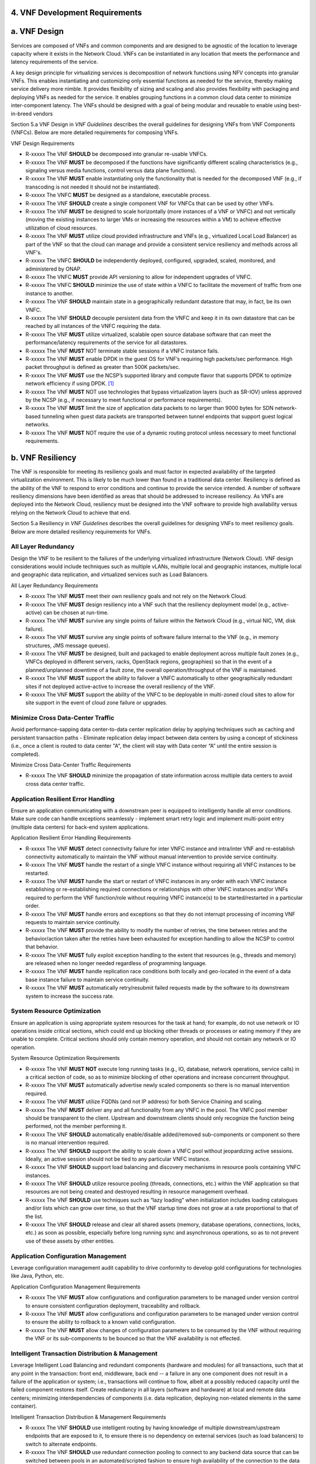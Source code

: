 ﻿**4. VNF Development Requirements**
====================================

a. VNF Design
==============

Services are composed of VNFs and common components and are designed to
be agnostic of the location to leverage capacity where it exists in the
Network Cloud. VNFs can be instantiated in any location that meets the
performance and latency requirements of the service.

A key design principle for virtualizing services is decomposition of
network functions using NFV concepts into granular VNFs. This enables
instantiating and customizing only essential functions as needed for the
service, thereby making service delivery more nimble. It provides
flexibility of sizing and scaling and also provides flexibility with
packaging and deploying VNFs as needed for the service. It enables
grouping functions in a common cloud data center to minimize
inter-component latency. The VNFs should be designed with a goal of
being modular and reusable to enable using best-in-breed vendors

Section 5.a VNF Design in *VNF Guidelines* describes
the overall guidelines for designing VNFs from VNF Components (VNFCs).
Below are more detailed requirements for composing VNFs.

VNF Design Requirements

* R-xxxxx The VNF **SHOULD** be decomposed into granular re-usable VNFCs.
* R-xxxxx The VNF **MUST** be decomposed if the functions have significantly different scaling characteristics (e.g., signaling versus media functions, control versus data plane functions).
* R-xxxxx The VNF **MUST** enable instantiating only the functionality that is needed for the decomposed VNF (e.g., if transcoding is not needed it should not be instantiated).
* R-xxxxx The VNFC **MUST** be designed as a standalone, executable process.
* R-xxxxx The VNF **SHOULD** create a single component VNF for VNFCs that can be used by other VNFs.
* R-xxxxx The VNF **MUST** be designed to scale horizontally (more instances of a VNF or VNFC) and not vertically (moving the existing instances to larger VMs or increasing the resources within a VM) to achieve effective utilization of cloud resources.
* R-xxxxx The VNF **MUST** utilize cloud provided infrastructure and VNFs (e.g., virtualized Local Load Balancer) as part of the VNF so that the cloud can manage and provide a consistent service resiliency and methods across all VNF's.
* R-xxxxx The VNFC **SHOULD** be independently deployed, configured, upgraded, scaled, monitored, and administered by ONAP.
* R-xxxxx The VNFC **MUST** provide API versioning to allow for independent upgrades of VNFC.
* R-xxxxx The VNFC **SHOULD** minimize the use of state within a VNFC to facilitate the movement of traffic from one instance to another.
* R-xxxxx The VNF **SHOULD** maintain state in a geographically redundant datastore that may, in fact, be its own VNFC.
* R-xxxxx The VNF **SHOULD** decouple persistent data from the VNFC and keep it in its own datastore that can be reached by all instances of the VNFC requiring the data.
* R-xxxxx The VNF **MUST** utilize virtualized, scalable open source database software that can meet the performance/latency requirements of the service for all datastores.
* R-xxxxx The VNF **MUST** NOT terminate stable sessions if a VNFC instance fails.
* R-xxxxx The VNF **MUST** enable DPDK in the guest OS for VNF’s requiring high packets/sec performance.  High packet throughput is defined as greater than 500K packets/sec.
* R-xxxxx The VNF **MUST** use the NCSP’s supported library and compute flavor that supports DPDK to optimize network efficiency if using DPDK. [1]_
* R-xxxxx The VNF **MUST** NOT use technologies that bypass virtualization layers (such as SR-IOV) unless approved by the NCSP (e.g., if necessary to meet functional or performance requirements).
* R-xxxxx The VNF **MUST** limit the size of application data packets to no larger than 9000 bytes for SDN network-based tunneling when guest data packets are transported between tunnel endpoints that support guest logical networks.
* R-xxxxx The VNF **MUST** NOT require the use of a dynamic routing protocol unless necessary to meet functional requirements.

b. VNF Resiliency
=================

The VNF is responsible for meeting its resiliency goals and must factor
in expected availability of the targeted virtualization environment.
This is likely to be much lower than found in a traditional data center.
Resiliency is defined as the ability of the VNF to respond to error
conditions and continue to provide the service intended. A number of
software resiliency dimensions have been identified as areas that should
be addressed to increase resiliency. As VNFs are deployed into the
Network Cloud, resiliency must be designed into the VNF software to
provide high availability versus relying on the Network Cloud to achieve
that end.

Section 5.a Resiliency in *VNF Guidelines* describes
the overall guidelines for designing VNFs to meet resiliency goals.
Below are more detailed resiliency requirements for VNFs.

All Layer Redundancy
--------------------

Design the VNF to be resilient to the failures of the underlying
virtualized infrastructure (Network Cloud). VNF design considerations
would include techniques such as multiple vLANs, multiple local and
geographic instances, multiple local and geographic data replication,
and virtualized services such as Load Balancers.


All Layer Redundancy Requirements

* R-xxxxx The VNF **MUST** meet their own resiliency goals and not rely on the Network Cloud.
* R-xxxxx The VNF **MUST** design resiliency into a VNF such that the resiliency deployment model (e.g., active-active) can be chosen at run-time.
* R-xxxxx The VNF **MUST** survive any single points of failure within the Network Cloud (e.g., virtual NIC, VM, disk failure).
* R-xxxxx The VNF **MUST** survive any single points of software failure internal to the VNF (e.g., in memory structures, JMS message queues).
* R-xxxxx The VNF **MUST** be designed, built and packaged to enable deployment across multiple fault zones (e.g., VNFCs deployed in different servers, racks, OpenStack regions, geographies) so that in the event of a planned/unplanned downtime of a fault zone, the overall operation/throughput of the VNF is maintained.
* R-xxxxx The VNF **MUST** support the ability to failover a VNFC automatically to other geographically redundant sites if not deployed active-active to increase the overall resiliency of the VNF.
* R-xxxxx The VNF **MUST** support the ability of the VNFC to be deployable in multi-zoned cloud sites to allow for site support in the event of cloud zone failure or upgrades.

Minimize Cross Data-Center Traffic
----------------------------------

Avoid performance-sapping data center-to-data center replication delay
by applying techniques such as caching and persistent transaction paths
- Eliminate replication delay impact between data centers by using a
concept of stickiness (i.e., once a client is routed to data center "A",
the client will stay with Data center “A” until the entire session is
completed).

Minimize Cross Data-Center Traffic Requirements

* R-xxxxx The VNF **SHOULD** minimize the propagation of state information across multiple data centers to avoid cross data center traffic.

Application Resilient Error Handling
------------------------------------

Ensure an application communicating with a downstream peer is equipped
to intelligently handle all error conditions. Make sure code can handle
exceptions seamlessly - implement smart retry logic and implement
multi-point entry (multiple data centers) for back-end system
applications.

Application Resilient Error Handling Requirements

* R-xxxxx The VNF **MUST** detect connectivity failure for inter VNFC instance and intra/inter VNF and re-establish connectivity automatically to maintain the VNF without manual intervention to provide service continuity.
* R-xxxxx The VNF **MUST** handle the restart of a single VNFC instance without requiring all VNFC instances to be restarted.
* R-xxxxx The VNF **MUST** handle the start or restart of VNFC instances in any order with each VNFC instance establishing or re-establishing required connections or relationships with other VNFC instances and/or VNFs required to perform the VNF function/role without requiring VNFC instance(s) to be started/restarted in a particular order.
* R-xxxxx The VNF **MUST** handle errors and exceptions so that they do not interrupt processing of incoming VNF requests to maintain service continuity.
* R-xxxxx The VNF **MUST** provide the ability to modify the number of retries, the time between retries and the behavior/action taken after the retries have been exhausted for exception handling to allow the NCSP to control that behavior.
* R-xxxxx The VNF **MUST** fully exploit exception handling to the extent that resources (e.g., threads and memory) are released when no longer needed regardless of programming language.
* R-xxxxx The VNF **MUST** handle replication race conditions both locally and geo-located in the event of a data base instance failure to maintain service continuity.
* R-xxxxx The VNF **MUST** automatically retry/resubmit failed requests made by the software to its downstream system to increase the success rate.


System Resource Optimization
----------------------------

Ensure an application is using appropriate system resources for the task
at hand; for example, do not use network or IO operations inside
critical sections, which could end up blocking other threads or
processes or eating memory if they are unable to complete. Critical
sections should only contain memory operation, and should not contain
any network or IO operation.


System Resource Optimization Requirements

* R-xxxxx The VNF **MUST NOT** execute long running tasks (e.g., IO, database, network operations, service calls) in a critical section of code, so as to minimize blocking of other operations and increase concurrent throughput.
* R-xxxxx The VNF **MUST** automatically advertise newly scaled components so there is no manual intervention required.
* R-xxxxx The VNF **MUST** utilize FQDNs (and not IP address) for both Service Chaining and scaling.
* R-xxxxx The VNF **MUST** deliver any and all functionality from any VNFC in the pool. The VNFC pool member should be transparent to the client. Upstream and downstream clients should only recognize the function being performed, not the member performing it.
* R-xxxxx The VNF **SHOULD** automatically enable/disable added/removed sub-components or component so there is no manual intervention required.
* R-xxxxx The VNF **SHOULD** support the ability to scale down a VNFC pool without jeopardizing active sessions. Ideally, an active session should not be tied to any particular VNFC instance.
* R-xxxxx The VNF **SHOULD** support load balancing and discovery mechanisms in resource pools containing VNFC instances.
* R-xxxxx The VNF **SHOULD** utilize resource pooling (threads, connections, etc.) within the VNF application so that resources are not being created and destroyed resulting in resource management overhead.
* R-xxxxx The VNF **SHOULD** use techniques such as “lazy loading” when initialization includes loading catalogues and/or lists which can grow over time, so that the VNF startup time does not grow at a rate proportional to that of the list.
* R-xxxxx The VNF **SHOULD** release and clear all shared assets (memory, database operations, connections, locks, etc.) as soon as possible, especially before long running sync and asynchronous operations, so as to not prevent use of these assets by other entities.


Application Configuration Management
------------------------------------

Leverage configuration management audit capability to drive conformity
to develop gold configurations for technologies like Java, Python, etc.

Application Configuration Management Requirements

* R-xxxxx The VNF **MUST** allow configurations and configuration parameters to be managed under version control to ensure consistent configuration deployment, traceability and rollback.
* R-xxxxx The VNF **MUST** allow configurations and configuration parameters to be managed under version control to ensure the ability to rollback to a known valid configuration.
* R-xxxxx The VNF **MUST** allow changes of configuration parameters to be consumed by the VNF without requiring the VNF or its sub-components to be bounced so that the VNF availability is not effected.


Intelligent Transaction Distribution & Management
-------------------------------------------------

Leverage Intelligent Load Balancing and redundant components (hardware
and modules) for all transactions, such that at any point in the
transaction: front end, middleware, back end -- a failure in any one
component does not result in a failure of the application or system;
i.e., transactions will continue to flow, albeit at a possibly reduced
capacity until the failed component restores itself. Create redundancy
in all layers (software and hardware) at local and remote data centers;
minimizing interdependencies of components (i.e. data replication,
deploying non-related elements in the same container).

Intelligent Transaction Distribution & Management Requirements

* R-xxxxx The VNF **SHOULD** use intelligent routing by having knowledge of multiple downstream/upstream endpoints that are exposed to it, to ensure there is no dependency on external services (such as load balancers) to switch to alternate endpoints.
* R-xxxxx The VNF **SHOULD** use redundant connection pooling to connect to any backend data source that can be switched between pools in an automated/scripted fashion to ensure high availability of the connection to the data source.
* R-xxxxx The VNF **SHOULD** include control loop mechanisms to notify the consumer of the VNF of their exceeding SLA thresholds so the consumer is able to control its load against the VNF.

Deployment Optimization
-----------------------

Reduce opportunity for failure, by human or by machine, through smarter
deployment practices and automation. This can include rolling code
deployments, additional testing strategies, and smarter deployment
automation (remove the human from the mix).

Deployment Optimization Requirements

* R-xxxxx The VNF **MUST** support at least two major versions of the VNF software and/or sub-components to co-exist within production environments at any time so that upgrades can be applied across multiple systems in a staggered manner.
* R-xxxxx The VNF **MUST** support the existence of multiple major/minor versions of the VNF software and/or sub-components and interfaces that support both forward and backward compatibility to be transparent to the Service Provider usage.
* R-xxxxx The VNF **MUST** support hitless staggered/rolling deployments between its redundant instances to allow "soak-time/burn in/slow roll" which can enable the support of low traffic loads to validate the deployment prior to supporting full traffic loads.
* R-xxxxx The VNF **MUST** support the ability of a requestor of the service to determine the version (and therefore capabilities) of the service so that Network Cloud Service Provider can understand the capabilities of the service.
* R-xxxxx The VNF **MUST** test for adherence to the defined performance budgets at each layer, during each delivery cycle with delivered results, so that the performance budget is measured and the code is adjusted to meet performance budget.
* R-xxxxx The VNF **MUST** test for adherence to the defined performance budget at each layer, during each delivery cycle so that the performance budget is measured and feedback is provided where the performance budget is not met.
* R-xxxxx The VNF **SHOULD** test for adherence to the defined resiliency rating recommendation at each layer, during each delivery cycle with delivered results, so that the resiliency rating is measured and the code is adjusted to meet software resiliency requirements.
* R-xxxxx The VNF **SHOULD** test for adherence to the defined resiliency rating recommendation at each layer, during each delivery cycle so that the resiliency rating is measured and feedback is provided where software resiliency requirements are not met.

Monitoring & Dashboard
----------------------

Promote dashboarding as a tool to monitor and support the general
operational health of a system. It is critical to the support of the
implementation of many resiliency patterns essential to the maintenance
of the system. It can help identify unusual conditions that might
indicate failure or the potential for failure. This would contribute to
improve Mean Time to Identify (MTTI), Mean Time to Repair (MTTR), and
post-incident diagnostics.

Monitoring & Dashboard Requirements

* R-xxxxx The VNF **MUST** provide a method of metrics gathering for each layer's performance to identify/document variances in the allocations so they can be addressed.
* R-xxxxx The VNF **MUST** provide unique traceability of a transaction through its life cycle to ensure quick and efficient troubleshooting.
* R-xxxxx The VNF **MUST** provide a method of metrics gathering and analysis to evaluate the resiliency of the software from both a granular as well as a holistic standpoint. This includes, but is not limited to thread utilization, errors, timeouts, and retries.
* R-xxxxx The VNF **MUST** provide operational instrumentation such as logging, so as to facilitate quick resolution of issues with the VNF to provide service continuity.
* R-xxxxx The VNF **MUST** monitor for and alert on (both sender and receiver) errant, running longer than expected and missing file transfers, so as to minimize the impact due to file transfer errors.
* R-xxxxx The VNF **SHOULD** use an appropriately configured logging level that can be changed dynamically, so as to not cause performance degradation of the VNF due to excessive logging.
* R-xxxxx The VNF **SHOULD** utilize Cloud health checks, when available from the Network Cloud, from inside the application through APIs to check the network connectivity, dropped packets rate, injection, and auto failover to alternate sites if needed.
* R-xxxxx The VNF **MUST** conduct a resiliency impact assessment for all inter/intra-connectivity points in the VNF to provide an overall resiliency rating for the VNF to be incorporated into the software design and development of the VNF.

c. VNF Security
===============

The objective of this section is to provide the key security
requirements that need to be met by VNFs. The security requirements are
grouped into five areas as listed below. Other security areas will be
addressed in future updates. These security requirements are applicable
to all VNFs. Additional security requirements for specific types of VNFs
will be applicable and are outside the scope of these general
requirements.

Section 5.a Security in *VNF Guidelines* outlines
the five broad security areas for VNFs that are detailed in the
following sections:

-  **VNF General Security**: This section addresses general security
   requirements for the VNFs that the vendors will need to address.

-  **VNF Identity and Access Management**: This section addresses
   security requirements with respect to Identity and Access Management
   as these pertain to generic VNFs.

-  **VNF API Security**: This section addresses the generic security
   requirements associated with APIs. These requirements are applicable
   to those VNFs that use standard APIs for communication and data
   exchange.

-  **VNF Security Analytics**: This section addresses the security
   requirements associated with analytics for VNFs that deal with
   monitoring, data collection and analysis.

-  **VNF Data Protection**: This section addresses the security
   requirements associated with data protection.

VNF General Security Requirements
---------------------------------

This section provides details on the VNF general security requirements
on various security areas such as user access control, network security,
ACLs, infrastructure security, and vulnerability management. These
requirements cover topics associated with compliance, security patching,
logging/accounting, authentication, encryption, role-based access
control, least privilege access/authorization. The following security
requirements need to be met by the solution in a virtual environment:

General Security Requirements

Integration and operation within a robust security environment is necessary and expected. The security architecture will include one or more of the following: IDAM (Identity and Access Management) for all system and applications access, Code scanning, network vulnerability scans, OS, Database and application patching, malware detection and cleaning, DDOS prevention, network security gateways (internal and external) operating at various layers, host and application based tools for security compliance validation, aggressive security patch application, tightly controlled software distribution and change control processes and other state of the art security solutions. The VNF is expected to function reliably within such an environment and the developer is expected to understand and accommodate such controls and can expected to supply responsive interoperability support and testing throughout the product’s lifecycle.

* R-xxxxx The VNF **MUST** accommodate the security principle of “least privilege” during development, implementation and operation. The importance of “least privilege” cannot be overstated and must be observed in all aspects of VNF development and not limited to security. This is applicable to all sections of this document.
* R-xxxxx The VNF **MUST** implement access control list for OA&M services (e.g., restricting access to certain ports or applications).
* R-xxxxx The VNF **MUST** implement Data Storage Encryption (database/disk encryption) for Sensitive Personal Information (SPI) and other subscriber identifiable data. Note: subscriber’s SPI/data must be encrypted at rest, and other subscriber identifiable data should be encrypted at rest. Other data protection requirements exist and should be well understood by the developer.
* R-xxxxx The VNF **SHOULD** implement a mechanism for automated and frequent "system configuration (automated provisioning / closed loop)" auditing.
* R-xxxxx The VNF **SHOULD** be scanned using both network scanning and application scanning security tools on all code, including underlying OS and related configuration. Scan reports shall be provided. Remediation roadmaps shall be made available for any findings.
* R-xxxxx The VNF **SHOULD** have source code scanned using scanning tools (e.g., Fortify) and provide reports. 
* R-xxxxx The VNF **MUST** distribute all production code from NCSP internal sources only. No production code, libraries, OS images, etc. shall be distributed from publically accessible depots.
* R-xxxxx The VNF **MUST** provide all code/configuration files in a “Locked down” or hardened state or with documented recommendations for such hardening. All unnecessary services will be disabled. Vendor default credentials, community strings and other such artifacts will be removed or disclosed so that they can be modified or removed during provisioning.
* R-xxxxx The VNF **SHOULD** support L3 VPNs that enable segregation of traffic by application (dropping packets not belonging to the VPN) (i.e., AVPN, IPSec VPN for Internet routes).
* R-xxxxx The VNF **SHOULD** interoperate with various access control mechanisms for the Network Cloud execution environment (e.g., Hypervisors, containers).
* R-xxxxx The VNF **SHOULD** support the use of virtual trusted platform module, hypervisor security testing and standards scanning tools.
* R-xxxxx The VNF **MUST** interoperate with the ONAP (SDN) Controller so that it can dynamically modify the firewall rules, ACL rules, QoS rules, virtual routing and forwarding rules.
* R-xxxxx The VNF **SHOULD** support the ability to work with aliases (e.g., gateways, proxies) to protect and encapsulate resources.
* R-xxxxx The VNF **MUST** pass all access to applications (Bearer, signaling and OA&M) through various security tools and platforms from ACLs, stateful firewalls and application layer gateways depending on manner of deployment. The application is expected to function (and in some cases, interwork) with these security tools.
* R-xxxxx The VNF **MUST** have all vulnerabilities patched as soon as possible. Patching shall be controlled via change control process with vulnerabilities disclosed along with mitigation recommendations.
* R-xxxxx The VNF **MUST** use the NCSP’s IDAM API for Identification, authentication and access control of customer or VNF application users.
* R-xxxxx The VNF **MUST** use the NCSP’s IDAM API or comply with the requirements if not using the NCSP’s IDAM API, for identification, authentication and access control of OA&M and other system level functions.
* R-xxxxx The VNF **MUST**, if not using the NCSP’s IDAM API, support User-IDs and passwords to uniquely identify the user/application. VNF needs to have appropriate connectors to the Identity, Authentication and Authorization systems that enables access at OS, Database and Application levels as appropriate.
* R-xxxxx The VNF **MUST**, if not using the NCSP’s IDAM API, provide the ability to support Multi-Factor Authentication (e.g., 1st factor = Software token on device (RSA SecureID); 2nd factor = User Name+Password, etc.) for the users.
* R-xxxxx The VNF **MUST**, if not using the NCSP’s IDAM API, support Role-Based Access Control to permit/limit the user/application to performing specific activities.
* R-xxxxx The VNF **MUST**, if not using the NCSP’s IDAM API, support logging via ONAP for a historical view of “who did what and when”.
* R-xxxxx The VNF **MUST**, if not using the NCSP’s IDAM API, encrypt OA&M access (e.g., SSH, SFTP).
* R-xxxxx The VNF **MUST**, if not using the NCSP’s IDAM API, enforce a configurable maximum number of Login attempts policy for the users. VNF vendor must comply with "terminate idle sessions" policy. Interactive sessions must be terminated, or a secure, locking screensaver must be activated requiring authentication, after a configurable period of inactivity. The system-based inactivity timeout for the enterprise identity and access management system must also be configurable.
* R-xxxxx The VNF **MUST**, if not using the NCSP’s IDAM API, comply with the NCSP’s credential management policy.
* R-xxxxx The VNF **MUST**, if not using the NCSP’s IDAM API, expire passwords at regular configurable intervals.
* R-xxxxx The VNF **MUST**, if not using the NCSP’s IDAM API, comply with "password complexity" policy. When passwords are used, they shall be complex and shall at least meet the following password construction requirements: (1) be a minimum configurable number of characters in length, (2) include 3 of the 4 following types of characters: upper-case alphabetic, lower-case alphabetic, numeric, and special, (3) not be the same as the UserID with which they are associated or other common strings as specified by the environment, (4) not contain repeating or sequential characters or numbers, (5) not to use special characters that may have command functions, and (6) new passwords must not contain sequences of three or more characters from the previous password.
* R-xxxxx The VNF **MUST**, if not using the NCSP’s IDAM API, comply with "password changes (includes default passwords)" policy. Products will support password aging, syntax and other credential management practices on a configurable basis.
* R-xxxxx The VNF **MUST**, if not using the NCSP’s IDAM API, support use of common third party authentication and authorization tools such as TACACS+, RADIUS.
* R-xxxxx The VNF **MUST**, if not using the NCSP’s IDAM API, comply with "No Self-Signed Certificates" policy. Self-signed certificates must be used for encryption only, using specified and approved encryption protocols such as LS 1.1 or higher or equivalent security protocols such as IPSec, AES.
* R-xxxxx The VNF **MUST**, if not using the NCSP’s IDAM API, authenticate system to system communications were one system accesses the resources of another system, and must never conceal individual accountability.

VNF Identity and Access Management Requirements
-----------------------------------------------

The following security requirements for logging, identity, and access
management need to be met by the solution in a virtual environment:


Identity and Access Management Requirements

* R-xxxxx The VNF **MUST** host connectors for access to the application layer.
* R-xxxxx The VNF **MUST** host connectors for access to the OS (Operating System) layer.
* R-xxxxx The VNF **MUST** host connectors for access to the database layer.
* R-xxxxx The VNF **MUST** 
* R-xxxxx The VNF **MUST** comply with Individual Accountability (each person must be assigned a unique ID) when persons or non-person entities access VNFs.
* R-xxxxx The VNF **MUST** comply with Least Privilege (no more privilege than required to perform job functions) when persons or non-person entities access VNFs.
* R-xxxxx The VNF **MUST** comply with Segregation of Duties (access to a single layer and no developer may access production without special oversight) when persons or non-person entities access VNFs.
* R-xxxxx The VNF **MUST NOT** allow vendor access to VNFs remotely.
* R-xxxxx The VNF **MUST** authorize vendor access through a client application API by the client application owner and the resource owner of the VNF before provisioning authorization through Role Based Access Control (RBAC), Attribute Based Access Control (ABAC), or other policy based mechanism.
* R-xxxxx The VNF **MUST** subject vendor VNF access to privilege reconciliation tools to prevent access creep and ensure correct enforcement of access policies.
* R-xxxxx The VNF **MUST** provide or support the Identity and Access Management (IDAM) based threat detection data for OWASP Top 10.
* R-xxxxx The VNF **MUST** provide or support the Identity and Access Management (IDAM) based threat detection data for Password Attacks.
* R-xxxxx The VNF **MUST** provide or support the Identity and Access Management (IDAM) based threat detection data for Phishing / SMishing.
* R-xxxxx The VNF **MUST** provide or support the Identity and Access Management (IDAM) based threat detection data for Malware (Key Logger).
* R-xxxxx The VNF **MUST** provide or support the Identity and Access Management (IDAM) based threat detection data for Session Hijacking.
* R-xxxxx The VNF **MUST** provide or support the Identity and Access Management (IDAM) based threat detection data for XSS / CSRF.
* R-xxxxx The VNF **MUST** provide or support the Identity and Access Management (IDAM) based threat detection data for Replay.
* R-xxxxx The VNF **MUST** provide or support the Identity and Access Management (IDAM) based threat detection data for Man in the Middle (MITM).
* R-xxxxx The VNF **MUST** provide or support the Identity and Access Management (IDAM) based threat detection data for Eavesdropping.
* R-xxxxx The VNF **MUST** provide Context awareness data (device, location, time, etc.) and be able to integrate with threat detection system.
* R-xxxxx The VNF vendor **MUST**, where a VNF vendor requires the assumption of permissions, such as root or administrator, first log in under their individual user login ID then switch to the other higher level account; or where the individual user login is infeasible, must login with an account with admin privileges in a way that uniquely identifies the individual performing the function.
* R-xxxxx The VNF **MUST** authenticate system to system access and do not conceal a VNF vendor user’s individual accountability for transactions.
* R-xxxxx The VNF **MUST** make visible a Warning Notices: A formal statement of resource intent, i.e., a warning notice, upon initial access to a VNF vendor user who accesses private internal networks or Company computer resources, e.g., upon initial logon to an internal web site, system or application which requires authentication.
* R-xxxxx The VNF **MIST** use access controls for VNFs and their supporting computing systems at all times to restrict access to authorized personnel only, e.g., least privilege. These controls could include the use of system configuration or access control software.
* R-xxxxx The VNF **MUST** provide minimum privileges for initial and default settings for new user accounts.
* R-xxxxx The VNF **MUST** set the default settings for user access to sensitive commands and data to deny authorization.
* R-xxxxx The VNF **MUST** conform to approved request, workflow authorization, and authorization provisioning requirements when creating privileged users.
* R-xxxxx The VNF **MUST** have greater restrictions for access and execution, such as up to 3 factors of authentication and restricted authorization, for commands affecting network services, such as commands relating to VNFs, must.
* R-xxxxx The VNF **MUST** encrypt TCP/IP--HTTPS (e.g., TLS v1.2) transmission of data on internal and external networks.
* R-xxxxx The VNF **MUST** disable unnecessary or vulnerable cgi-bin programs.
* R-xxxxx The VNF **MUST NOT** provide public or unrestricted access to any data without the permission of the data owner. All data classification and access controls must be followed.
* R-xxxxx The VNF **MUST NOT** install or use systems, tools or utilities capable of capturing or logging data that was not created by them or sent specifically to them in production, without authorization of the VNF system owner.
* R-xxxxx The VNF **MUST NOT** run security testing tools and programs, e.g., password cracker, port scanners, hacking tools in production, without authorization of the VNF system owner.
* R-xxxxx The VNF **MUST NOT** include authentication credentials in security audit logs, even if encrypted.
* R-xxxxx The VNF **SHOULD** use REST APIs exposed to Client Applications for the implementation of OAuth 2.0 Authorization Code Grant and Client Credentials Grant, as the standard interface for a VNF.
* R-xxxxx The VNF **SHOULD** support hosting connectors for OS Level and Application Access.
* R-xxxxx The VNF **SHOULD** support SCEP (Simple Certificate Enrollment Protocol).


VNF API Security Requirements
-----------------------------

This section covers API security requirements when these are used by the
VNFs. Key security areas covered in API security are Access Control,
Authentication, Passwords, PKI Authentication Alarming, Anomaly
Detection, Lawful Intercept, Monitoring and Logging, Input Validation,
Cryptography, Business continuity, Biometric Authentication,
Identification, Confidentiality and Integrity, and Denial of Service.

The solution in a virtual environment needs to meet the following API
security requirements:


API Requirements

* R-xxxxx The VNF **MUST** provide a mechanism to restrict access based on the attributes of the VNF and the attributes of the subject.
* R-xxxxx The VNF **MUST** integrate with external authentication and authorization services (e.g., IDAM).
* R-xxxxx The VNF **MUST** use certificates issued from publicly recognized Certificate Authorities (CA) for the authentication process where PKI-based authentication is used.
* R-xxxxx The VNF **MUST** validate the CA signature on the certificate, ensure that the date is within the validity period of the certificate, check the Certificate Revocation List (CRL), and recognize the identity represented by the certificate where PKI-based authentication is used.
* R-xxxxx The VNF **MUST** protect the confidentiality and integrity of data at rest and in transit from unauthorized access and modification.
* R-xxxxx The VNF **MUST** protect against all denial of service attacks, both volumetric and non-volumetric, or integrate with external denial of service protection tools.
* R-xxxxx The VNF **MUST** implement the following input validation control: Check the size (length) of all input. Do not permit an amount of input so great that it would cause the VNF to fail. Where the input may be a file, the VNF API must enforce a size limit.
* R-xxxxx The VNF **MUST** implement the following input validation control: Do not permit input that contains content or characters inappropriate to the input expected by the design. Inappropriate input, such as SQL insertions, may cause the system to execute undesirable and unauthorized transactions against the database or allow other inappropriate access to the internal network.
* R-xxxxx The VNF **MUST** implement the following input validation control: Validate that any input file has a correct and valid Multipurpose Internet Mail Extensions (MIME) type. Input files should be tested for spoofed MIME types.
* R-xxxxx The VNF **MUST** validate input at all layers implementing VNF APIs.
* R-xxxxx The VNF **MUST** comply with NIST standards and industry best practices for all implementations of cryptography.
* R-xxxxx The VNF **MUST** implement all monitoring and logging as described in the Security Analytics section.
* R-xxxxx The VNF **MUST** restrict changing the criticality level of a system security alarm to administrator(s).
* R-xxxxx The VNF **MUST** monitor API invocation patterns to detect anomalous access patterns that may represent fraudulent access or other types of attacks, or integrate with tools that implement anomaly and abuse detection.
* R-xxxxx The VNF **MUST** support requests for information from law enforcement and government agencies.


VNF Security Analytics Requirements
-----------------------------------

This section covers VNF security analytics requirements that are mostly
applicable to security monitoring. The VNF Security Analytics cover the
collection and analysis of data following key areas of security
monitoring:

-  Anti-virus software

-  Logging

-  Data capture

-  Tasking

-  DPI

-  API based monitoring

-  Detection and notification

-  Resource exhaustion detection

-  Proactive and scalable monitoring

-  Mobility and guest VNF monitoring

-  Closed loop monitoring

-  Interfaces to management and orchestration

-  Malformed packet detections

-  Service chaining

-  Dynamic security control

-  Dynamic load balancing

-  Connection attempts to inactive ports (malicious port scanning)

The following requirements of security monitoring need to be met by the
solution in a virtual environment.

Security Analytics Requirements

* R-xxxxx The VNF **MUST** support Real-time detection and notification of security events.
* R-xxxxx The VNF **MUST** support Integration functionality via API/Syslog/SNMP to other functional modules in the network (e.g., PCRF, PCEF) that enable dynamic security control by blocking the malicious traffic or malicious end users
* R-xxxxx The VNF **MUST** support API-based monitoring to take care of the scenarios where the control interfaces are not exposed, or are optimized and proprietary in nature.
* R-xxxxx The VNF **MUST** support event logging, formats, and delivery tools to provide the required degree of event data to ONAP
* R-xxxxx The VNF **MUST** support detection of malformed packets due to software misconfiguration or software vulnerability.
* R-xxxxx The VNF **MUST** support integrated DPI/monitoring functionality as part of VNFs (e.g., PGW, MME).
* R-xxxxx The VNF **MUST** support alternative monitoring capabilities when VNFs do not expose data or control traffic or use proprietary and optimized protocols for inter VNF communication.
* R-xxxxx The VNF **MUST** support proactive monitoring to detect and report the attacks on resources so that the VNFs and associated VMs can be isolated, such as detection techniques for resource exhaustion, namely OS resource attacks, CPU attacks, consumption of kernel memory, local storage attacks.
* R-xxxxx The VNF **MUST** coexist and operate normally with commercial anti-virus software which shall produce alarms every time when there is a security incident.
* R-xxxxx The VNF **MUST** protect all security audit logs (including API, OS and application-generated logs), security audit software, data, and associated documentation from modification, or unauthorized viewing, by standard OS access control mechanisms, by sending to a remote system, or by encryption.
* R-xxxxx The VNF **MUST** log successful and unsuccessful login attempts.
* R-xxxxx The VNF **MUST** log logoffs.
* R-xxxxx The VNF **MUST** log successful and unsuccessful changes to a privilege level.
* R-xxxxx The VNF **MUST** log starting and stopping of security logging
* R-xxxxx The VNF **MUST** log creating, removing, or changing the inherent privilege level of users.
* R-xxxxx The VNF **MUST** log connections to a network listener of the resource.
* R-xxxxx The VNF **MUST** log the field “event type” in the security audit logs.
* R-xxxxx The VNF **MUST** log the field “date/time” in the security audit logs.
* R-xxxxx The VNF **MUST** log the field “protocol” in the security audit logs.
* R-xxxxx The VNF **MUST** log the field “service or program used for access” in the security audit logs.
* R-xxxxx The VNF **MUST** log the field “success/failure” in the security audit logs.
* R-xxxxx The VNF **MUST** log the field “Login ID” in the security audit logs.
* R-xxxxx The VNF **MUST NOT** include an authentication credential, e.g., password, in the security audit logs, even if encrypted.
* R-xxxxx The VNF **MUST** detect when the security audit log storage medium is approaching capacity (configurable) and issue an alarm via SMS or equivalent as to allow time for proper actions to be taken to pre-empt loss of audit data.
* R-xxxxx The VNF **MUST** support the capability of online storage of security audit logs.
* R-xxxxx The VNF **MUST** activate security alarms automatically when the following event is detected: configurable number of consecutive unsuccessful login attempts
* R-xxxxx The VNF **MUST** activate security alarms automatically when the following event is detected: successful modification of critical system or application files
* R-xxxxx The VNF **MUST** activate security alarms automatically when the following event is detected: unsuccessful attempts to gain permissions or assume the identity of another user
* R-xxxxx The VNF **MUST** include the field “date” in the Security alarms (where applicable and technically feasible).
* R-xxxxx The VNF **MUST** include the field “time” in the Security alarms (where applicable and technically feasible).
* R-xxxxx The VNF **MUST** include the field “service or program used for access” in the Security alarms (where applicable and technically feasible).
* R-xxxxx The VNF **MUST** include the field “success/failure” in the Security alarms (where applicable and technically feasible).
* R-xxxxx The VNF **MUST** include the field “Login ID” in the Security alarms (where applicable and technically feasible).
* R-xxxxx The VNF **MUST** restrict changing the criticality level of a system security alarm to administrator(s).
* R-xxxxx The VNF **MUST** monitor API invocation patterns to detect anomalous access patterns that may represent fraudulent access or other types of attacks, or integrate with tools that implement anomaly and abuse detection.
* R-xxxxx The VNF **MUST** support requests for information from law enforcement and government agencies.
* R-xxxxx The VNF **MUST** implement “Closed Loop” automatic implementation (without human intervention) for Known Threats with detection rate in low false positives.
* R-xxxxx The VNF **MUST** perform data capture for security functions.
* R-xxxxx The VNF **MUST** generate security audit logs that must be sent to Security Analytics Tools for analysis.
* R-xxxxx The VNF **MUST** provide audit logs that include user ID, dates, times for log-on and log-off, and terminal location at minimum.
* R-xxxxx The VNF **MUST** provide security audit logs including records of successful and rejected system access data and other resource access attempts.
* R-xxxxx The VNF **MUST** support the storage of security audit logs for agreed period of time for forensic analysis.
* R-xxxxx The VNF **MUST** provide the capability of generating security audit logs by interacting with the operating system (OS) as appropriate.
* R-xxxxx The VNF **MUST** have security logging for VNFs and their OSs be active from initialization. Audit logging includes automatic routines to maintain activity records and cleanup programs to ensure the integrity of the audit/logging systems.

VNF Data Protection Requirements
--------------------------------

This section covers VNF data protection requirements that are mostly
applicable to security monitoring.


Data Protection Requirements

* R-xxxxx The VNF **MUST** provide the capability to restrict read and write access to data.
* R-xxxxx The VNF **MUST** provide the capability to restrict access to data to specific users.
* R-xxxxx The VNF **MUST** Provide the capability to encrypt data in transit on a physical or virtual network.
* R-xxxxx The VNF **MUST** provide the capability to encrypt data on non-volatile memory.
* R-xxxxx The VNF **SHOULD** disable the paging of the data requiring encryption, if possible, where the encryption of non-transient data is required on a device for which the operating system performs paging to virtual memory. If not possible to disable the paging of the data requiring encryption, the virtual memory should be encrypted.
* R-xxxxx The VNF **MUST** provide the capability to integrate with an external encryption service.
* R-xxxxx The VNF **MUST** use industry standard cryptographic algorithms and standard modes of operations when implementing cryptography.
* R-xxxxx The VNF **SHOULD** use commercial algorithms only when there are no applicable governmental standards for specific cryptographic functions, e.g., public key cryptography, message digests.
* R-xxxxx The VNF **MUST NOT** use the SHA, DSS, MD5, SHA-1 and Skipjack algorithms or other compromised encryption.
* R-xxxxx The VNF **MUST** use, whenever possible, standard implementations of security applications, protocols, and format, e.g., S/MIME, TLS, SSH, IPSec, X.509 digital certificates for cryptographic implementations. These implementations must be purchased from reputable vendors and must not be developed in-house.
* R-xxxxx The VNF **MUST** provide the ability to migrate to newer versions of cryptographic algorithms and protocols with no impact.
* R-xxxxx The VNF **MUST** use symmetric keys of at least 112 bits in length.
* R-xxxxx The VNF **MUST** use asymmetric keys of at least 2048 bits in length.
* R-xxxxx The VNF **MUST** use commercial tools that comply with X.509 standards and produce x.509 compliant keys for public/private key generation.
* R-xxxxx The VNF **MUST NOT** use keys generated or derived from predictable functions or values, e.g., values considered predictable include user identity information, time of day, stored/transmitted data.
* R-xxxxx The VNF **MUST** provide the capability to configure encryption algorithms or devices so that they comply with the laws of the jurisdiction in which there are plans to use data encryption.
* R-xxxxx The VNF **MUST** provide the capability of using certificates issued from a Certificate Authority not provided by the VNF vendor.
* R-xxxxx The VNF **MUST** provide the capability of allowing certificate renewal and revocation.
* R-xxxxx The VNF **MUST** provide the capability of testing the validity of a digital certificate by validating the CA signature on the certificate.
* R-xxxxx The VNF **MUST** provide the capability of testing the validity of a digital certificate by validating the date the certificate is being used is within the validity period for the certificate.
* R-xxxxx The VNF **MUST** provide the capability of testing the validity of a digital certificate by checking the Certificate Revocation List (CRL) for the certificates of that type to ensure that the certificate has not been revoked.
* R-xxxxx The VNF **MUST** provide the capability of testing the validity of a digital certificate by recognizing the identity represented by the certificate — the "distinguished name".

d. VNF Modularity
=================

VNF Modularity Overview
-----------------------

ONAP supports a modular Heat design pattern, referred to as *VNF
Modularity.* With this approach, a single VNF may be composed from one
or more Heat templates, each of which represents some subset of the
overall VNF. These component parts are referred to as “\ *VNF
Modules*\ ”. During orchestration, these modules may be deployed
incrementally to build up the complete VNF.

A Heat template can be either one of the following types of modules:

1. Base Module

2. Incremental Modules

3. Independent Cinder Volume Modules

The ONAP Heat template naming convention must be followed (Section
5.b Filenames). The naming convention identifies the module type.

A VNF must be composed of one “base” VNF module (also called a base
module) and zero to many “incremental” or “add on” VNF modules. The base
module must be deployed first, prior to the add-on modules.

A module can be thought of as equivalent to a Heat template, where a
Heat template is composed of a YAML file and an environment file (also
referred to as an ENV file). A given YAML file must have a corresponding
environment file; ONAP requires it.

A Heat template is used to create or deploy a Heat stack. Therefore, a
module is also equivalent to a Heat Stack.

ONAP supports the concept of an optional, independent deployment of
a Cinder volume via separate Heat templates. This allows the volume to
persist after VNF deletion so that the volume can be reused on another
instance (e.g. during a failover activity).

The scope of a volume module, when it exists, must be 1:1 with the VNF
Module (base or add-on). A single volume module must create only the
volumes needed by a single VNF module (base or add-on).

These concepts will be described in more detail throughout the document.
This overview is provided to set the stage and help clarify the concepts
that will be introduced.

Design Pattern: VNF Modularity
------------------------------

ONAP supports the concept of *VNF Modularity*. With this approach,
a single VNF may be composed from one or more Heat templates, each of
which represents some subset of the overall VNF. These component parts
are referred to as “\ *VNF Modules*\ ”. During orchestration, these
modules may be deployed incrementally to build up the complete VNF.

A Heat template can be either one for the following types of modules

1. Base Module

2. Incremental Modules

3. Independent Cinder Volume Modules

The ONAP Heat template naming convention must be followed (Section
5.b Filenames). The naming convention identifies the module type.

A VNF must be composed of one “base” VNF module (also called a base
module) and zero to many “incremental” or “add on” VNF modules. The base
module must be deployed first prior to the add-on modules.

A module can be thought of as equivalent to a Heat template, where a
Heat template is composed of a YAML file and an environment file. A
given YAML file must have a corresponding environment file; ONAP
requires it. A Heat template is used to create or deploy a Heat stack.
Therefore, a module is also equivalent to a Heat Stack.

However, there are cases where a module maybe composed of more than one
Heat stack and/or more than one YAML file.

As discussed in Section 5.b, Independent Volume Templates, each VNF
Module may have an associated Volume template.

-  When a volume template is utilized, it must correspond 1:1 with
   add-on module template or base template it is associated with

-  A Cinder volume may be embedded within the add-on module template
   and/or base template if persistence is not required, thus not
   requiring the optional Volume template.

A VNF module may support nested templates. In this case, there will be
one or more additional YAML files.

Any shared resource defined in the base module template and used across
the entire VNF (e.g., private networks, server groups), must be exposed
to the incremental or add-on modules by declaring their resource UUIDs
as Heat outputs (i.e., ONAP Base Template Output Parameter in the
output section of the Heat template). Those outputs will be provided by
ONAP as input parameter values to all add-on module Heat templates
in the VNF that have declared the parameter in the template.

*Note:* A Cinder volume is *not* considered a shared resource. A volume
template must correspond 1:1 with a base template or add-on module
template.

There are two suggested usage patterns for modular VNFs, though any
variation is supported.

A. **Modules per VNFC type**

   a. Group all VMs (VNFCs) of a given type into its own module

   b. Build up the VNF one VNFC type at a time

   c. Base module contains only the shared resources (and possibly
      initial Admin VMs)

   d. Suggest one or two modules per VNFC type

      i.  one for initial count

      ii. one for scaling increment (if different from initial count)

B. **Base VNF + Growth Units**

   a. Base module (template) contains a complete initial VNF instance

   b. Growth modules for incremental scaling units

      i.  May contain VMs of multiple types in logical scaling
          combinations

      ii. May be separated by VM type for multi-dimensional scaling

   c. With no growth units, this is equivalent to the “\ *One Heat
      Template per VNF*\ ” model

Note that modularization of VNFs is not required. A single Heat template
(a base template) may still define a complete VNF, which might be
appropriate for smaller VNFs without a lot of scaling options.

There are some rules to follow when building modular VNF templates:

1. All VNFs must have one Base VNF Module (template) that must be the
   first one deployed. The base template:

   a. Must include all shared resources (e.g., private networks, server
      groups, security groups)

   b. Must expose all shared resources (by UUID) as “outputs” in its
      associated Heat template (i.e., ONAP Base Template Output
      Parameters)

   c. May include initial set of VMs

   d. May be operational as a stand-alone “minimum” configuration of the
      VNF

2. VNFs may have one or more Add-On VNF Modules (templates) which:

   a. Defines additional resources that can be added to an existing VNF

   b. Must be complete Heat templates

      i. i.e. not snippets to be incorporated into some larger template

   c. Should define logical growth-units or sub-components of an overall
      VNF

   d. On creation, receives all Base VNF Module outputs as parameters

      i.  Provides access to all shared resources (by UUID)

      ii. must not be dependent on other Add-On VNF Modules

   e. Multiple instances of an Add-On VNF Module type may be added to
      the same VNF (e.g. incrementally grow a VNF by a fixed “add-on”
      growth units)

3. Each VNF Module (base or add-on) may have (optional) an associated
   Volume template (*see Section 5.b, Independent Volume Templates*)

   a. Volume templates should correspond 1:1 with Module (base or
      add-on) templates

   b. A Cinder volume may be embedded within the Module template (base
      or add-on) if persistence is not required

4. Shared resource UUIDs are passed between the base template and add-on
   template via Heat Outputs Parameters (i.e., Base Template Output
   Parameters)

   a. The output parameter name in the base must match the parameter
      name in the add-on module

*Examples:*

In this example, the {vm-type} have been defined as “lb” for load
balancer and “admin” for admin server.

1. **Base VNF Module Heat Template (partial)**

Heat\_template\_version: 2013-05-23

.. code-block:: python

    parameters:
        admin\_name\_0:
            type: string

    resources:
        int\_oam\_network:
            type: OS::Neutron::Network
            properties:
                name: {… }

        admin\_server:
            type: OS::Nova::Server
            properties:
            name: {get\_param: admin\_name\_0}
            image: ...

    outputs:
        int\_oam\_net\_id:
            value: {get\_resource: int\_oam\_network }


2. **Add-on VNF Module Heat Template (partial)**

Heat\_template\_version: 2013-05-23

.. code-block:: python

    Parameters:
        int\_oam\_net\_id:
            type: string
            description: ID of shared private network from Base template
        lb\_name\_0:
            type: string
            description: name for the add-on VM instance

    Resources:
        lb\_server:
            type: OS::Nova::Server
            properties:
                name: {get\_param: lb\_name\_0}
                networks:
                    - port: { get\_resource: lb\_port }
                    ...

        lb\_port:
            type: OS::Neutron::Port
            properties:
                network\_id: { get\_param: int\_oam\_net\_id }
    ...

Scaling Considerations
----------------------

Scaling of a VNF may be manually driven to add new capacity (**static
scaling**) or it may be driven in near real-time by the ONAP
controllers based on a real-time need **(dynamic scaling).**

With VNF Modularity, the recommended approach for scaling is to provide
additional “growth unit” templates that can be used to create additional
resources in logical scaling increments. This approach is very
straightforward, and has minimal impact on the currently running VNFCs
and must comply with the following:

-  Combine resources into reasonable-sized scaling increments; do not
   just scale by one VM at a time in potentially large VNFs.

-  Combine related resources into the same growth template where
   appropriate, e.g. if VMs of different types are always deployed in
   pairs, include them in a single growth template.

-  Growth templates can use the private networks and other shared
   resources exposed by the Base Module template.

VNF Modules may also be updated “in-place” using the OpenStack Heat
Update capability, by deploying an updated Heat template with different
VM counts to an existing stack. This method requires another VNF module
template that includes the new resources *in addition to all resources
contained in the original module template*. Note that this also requires
re-specification of all existing parameters as well as new ones.

*For this approach:*

-  Use a fixed number of pre-defined VNF module configurations

-  Successively larger templates must be identical to the next smaller
   one, plus add the additional VMs of the scalable type(s)

-  VNF is scalable by sending a stack-update with a different template

*Please do note that:*

-  If properties do not change for existing VMs, those VMs should remain
   unchanged

-  If the update is performed with a smaller template, the Heat engine
   recognizes and deletes no-longer-needed VMs (and associated
   resources)

-  Nested templates for the various server types will simplify reuse
   across multiple configurations

-  Per the section on Use of Heat ResourceGroup, if *ResourceGroup* is
   ever used for scaling (e.g. increment the count and include an
   additional element to each list parameter), Heat will often rebuild
   every existing element in addition to adding the “deltas”.  For this
   reason, use of *ResourceGroup* for scaling in this manner is not
   supported.

e. VNF Devops
=============

This section includes guidelines for vendors to ensure that a Network
Cloud Service Provider’s operations personnel have a common and
consistent way to support VNFs and VNFCs.

NCSPs may elect to support standard images to enable compliance with
security, audit, regulatory and other needs. As part of the overall VNF
software bundle, VNF suppliers using standard images would typically
provide the NCSP with an install package consistent with the default OS
package manager (e.g. aptitude for Ubuntu, yum for Redhat/CentOS).

Section 5.a DevOps in *VNF Guidelines* describes
the DevOps guidelines for VNFs.

DevOps Requirements

* R-xxxxx The VNF **MUST** utilize only the Guest OS versions that are supported by the NCSP’s Network Cloud. [1]_
* R-xxxxx The VNF **SHOULD** utilize only NCSP provided Guest OS images. [2]_
* R-xxxxx The VNF **MUST**  utilize only NCSP standard compute flavors. [2]_
* R-xxxxx The VNF **MUST** preserve their persistent data. Running VMs will not be backed up in the Network Cloud infrastructure.
* R-xxxxx The VNFC **MUST** be installed on non-root file systems, unless software is specifically included with the operating system distribution of the guest image.
* R-xxxxx The VNF **MUST** be agnostic to the underlying infrastructure (such as hardware, host OS, Hypervisor), any requirements should be provided as specification to be fulfilled by any hardware.
* R-xxxxx The VNF **MUST NOT** require Hypervisor-level customization from the cloud provider.
* R-xxxxx The VNF **SHOULD** provide an automated test suite to validate every new version of the software on the target environment(s). The tests should be of sufficient granularity to independently test various representative VNF use cases throughout its lifecycle. Operations might choose to invoke these tests either on a scheduled basis or on demand to support various operations functions including test, turn-up and troubleshooting.
* R-xxxxx The VNF **SHOULD** provide the ability to test incremental growth of the VNF.
* R-xxxxx The VNF **MUST** respond to a "move traffic" [3]_ command against a specific VNFC, moving all existing session elsewhere with minimal disruption if a VNF provides a load balancing function across multiple instances of its VNFCs. Note: Individual VNF performance aspects (e.g., move duration or disruption scope) may require further constraints.
* R-xxxxx  The VNF **MUST** respond to a "drain VNFC" [2]_ command against a specific VNFC, preventing new session from reaching the targeted VNFC, with no disruption to active sessions on the impacted VNFC, if a VNF provides a load balancing function across multiple instances of its VNFCs. This is used to support scenarios such as proactive maintenance with no user impact,

f. VNF Develop Steps
=======================

Aid to help the VNF vendor to fasten the integration with the GVNFM, the
OpenO provides the VNF SDK tools, and the documents. In this charter,
the develop steps for VNF vendors will be introduced.

First, using the VNF SDK tools to design the VNF with TOSCA model and
output the VNF TOSCA package. The VNF package can be validated, and
tested.

Second, the VNF vendor should provide the VNF Rest API to integrate with
the GVNFM if needed. The VNF Rest API is aligned to the ETSI IFA
document.

Third, the TOSCA model supports the EPA feature.

Note:

1. The scripts to extend capacity to satisfy some special requirements.
   In the R2, the scripts is not implemented fully, and will be provided
   in the next release.

2. The monitoring and scale policy also be provide the next release.


.. [1]
   Refer to NCSP’s Network Cloud specification

.. [2]
   Refer to NCSP’s Network Cloud specification

.. [3]
   Not currently supported in ONAP release 1
